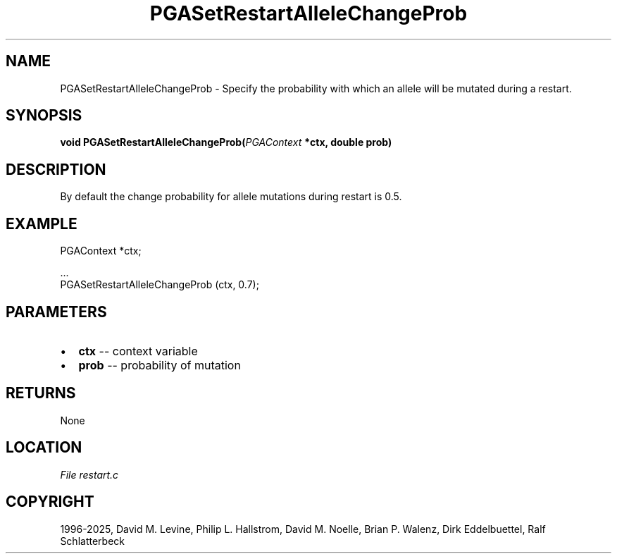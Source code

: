 .\" Man page generated from reStructuredText.
.
.
.nr rst2man-indent-level 0
.
.de1 rstReportMargin
\\$1 \\n[an-margin]
level \\n[rst2man-indent-level]
level margin: \\n[rst2man-indent\\n[rst2man-indent-level]]
-
\\n[rst2man-indent0]
\\n[rst2man-indent1]
\\n[rst2man-indent2]
..
.de1 INDENT
.\" .rstReportMargin pre:
. RS \\$1
. nr rst2man-indent\\n[rst2man-indent-level] \\n[an-margin]
. nr rst2man-indent-level +1
.\" .rstReportMargin post:
..
.de UNINDENT
. RE
.\" indent \\n[an-margin]
.\" old: \\n[rst2man-indent\\n[rst2man-indent-level]]
.nr rst2man-indent-level -1
.\" new: \\n[rst2man-indent\\n[rst2man-indent-level]]
.in \\n[rst2man-indent\\n[rst2man-indent-level]]u
..
.TH "PGASetRestartAlleleChangeProb" "3" "2025-04-19" "" "PGAPack"
.SH NAME
PGASetRestartAlleleChangeProb \- Specify the probability with which an allele will be mutated during a restart. 
.SH SYNOPSIS
.B void PGASetRestartAlleleChangeProb(\fI\%PGAContext\fP *ctx, double prob) 
.sp
.SH DESCRIPTION
.sp
By default the change probability for allele mutations during
restart is 0.5.
.SH EXAMPLE
.sp
.EX
PGAContext *ctx;

\&...
PGASetRestartAlleleChangeProb (ctx, 0.7);
.EE

 
.SH PARAMETERS
.IP \(bu 2
\fBctx\fP \-\- context variable 
.IP \(bu 2
\fBprob\fP \-\- probability of mutation 
.SH RETURNS
None
.SH LOCATION
\fI\%File restart.c\fP
.SH COPYRIGHT
1996-2025, David M. Levine, Philip L. Hallstrom, David M. Noelle, Brian P. Walenz, Dirk Eddelbuettel, Ralf Schlatterbeck
.\" Generated by docutils manpage writer.
.

